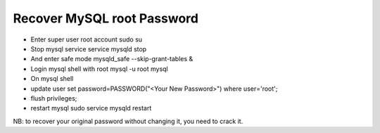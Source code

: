 Recover MySQL root Password
===========================

* Enter super user root account sudo su
* Stop mysql service service mysqld stop
* And enter safe mode mysqld_safe --skip-grant-tables &
* Login mysql shell with root mysql -u root mysql
* On mysql shell
* update user set password=PASSWORD("<Your New Password>") where user='root';
* flush privileges;
* restart mysql sudo service mysqld restart

NB: to recover your original password without changing it, you need to crack it.
